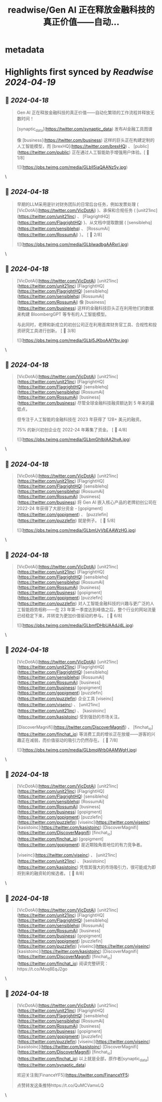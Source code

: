 :PROPERTIES:
:title: readwise/Gen AI 正在释放金融科技的真正价值——自动...
:END:


* metadata
:PROPERTIES:
:author: [[FinanceYF5 on Twitter]]
:full-title: "Gen AI 正在释放金融科技的真正价值——自动..."
:category: [[tweets]]
:url: https://twitter.com/FinanceYF5/status/1780863181214404698
:image-url: https://pbs.twimg.com/profile_images/1666998690937192448/ryhXQzH4.jpg
:END:

* Highlights first synced by [[Readwise]] [[2024-04-19]]
** 📌 [[2024-04-18]]
#+BEGIN_QUOTE
Gen AI 正在释放金融科技的真正价值——自动化繁琐的工作流程并释放无数时间！ 
 
[synaptic_data](https://twitter.com/synaptic_data) 发布AI金融工具图谱

像 [business](https://twitter.com/business) 这样的巨头正在构建定制的人工智能模型，而 [brexHQ](https://twitter.com/brexHQ) 、 [public](https://twitter.com/public) 正在通过人工智能助手增强用户体验。[ 🧵 1/8] 

![](https://pbs.twimg.com/media/GLbll5iaQAANz5y.jpg) 
#+END_QUOTE\
** 📌 [[2024-04-18]]
#+BEGIN_QUOTE
早期的LLM采用是针对财务团队的日常后台任务，例如发票处理 ( [VicDotAi](https://twitter.com/VicDotAi) )、承保和合规任务 ( [unit21inc](https://twitter.com/unit21inc) 、 [FlagrightHQ](https://twitter.com/FlagrightHQ) )、从文档中提取数据 ( [sensiblehq](https://twitter.com/sensiblehq) 、 [RossumAi](https://twitter.com/RossumAi) ）。 [ 🧵  2/8] 

![](https://pbs.twimg.com/media/GLblwadbgAARxrl.jpg) 
#+END_QUOTE\
** 📌 [[2024-04-18]]
#+BEGIN_QUOTE
[VicDotAi](https://twitter.com/VicDotAi) [unit21inc](https://twitter.com/unit21inc) [FlagrightHQ](https://twitter.com/FlagrightHQ) [sensiblehq](https://twitter.com/sensiblehq) [RossumAi](https://twitter.com/RossumAi) 像 [business](https://twitter.com/business) 这样的金融科技巨头正在利用他们的数据来构建 BloombergGPT 等专有的人工智能模型。

与此同时，老牌和新成立的初创公司正在利用首席财务官工具、合规性和投资研究工具进行创新。 [ 🧵  3/8] 

![](https://pbs.twimg.com/media/GLbl5JKboAAIYbv.jpg) 
#+END_QUOTE\
** 📌 [[2024-04-18]]
#+BEGIN_QUOTE
[VicDotAi](https://twitter.com/VicDotAi) [unit21inc](https://twitter.com/unit21inc) [FlagrightHQ](https://twitter.com/FlagrightHQ) [sensiblehq](https://twitter.com/sensiblehq) [RossumAi](https://twitter.com/RossumAi) [business](https://twitter.com/business) 尽管全球金融科技融资额达到 5 年来的最低点，

但专注于人工智能的金融科技在 2023 年获得了 12B+ 美元的融资。

 75% 的新兴初创企业在 2022-24 年筹集了资金。 [ 🧵  4/8] 

![](https://pbs.twimg.com/media/GLbmGhIbIAA2hvA.jpg) 
#+END_QUOTE\
** 📌 [[2024-04-18]]
#+BEGIN_QUOTE
[VicDotAi](https://twitter.com/VicDotAi) [unit21inc](https://twitter.com/unit21inc) [FlagrightHQ](https://twitter.com/FlagrightHQ) [sensiblehq](https://twitter.com/sensiblehq) [RossumAi](https://twitter.com/RossumAi) [business](https://twitter.com/business) 将 Gen AI 嵌入核心产品的老牌初创公司在 2022-24 年获得了大部分资金 - [gopigment](https://twitter.com/gopigment) 、 [puzzlefin](https://twitter.com/puzzlefin) 就是例子。 [ 🧵  5/8] 

![](https://pbs.twimg.com/media/GLbmUyVbEAAWzHG.jpg) 
#+END_QUOTE\
** 📌 [[2024-04-18]]
#+BEGIN_QUOTE
[VicDotAi](https://twitter.com/VicDotAi) [unit21inc](https://twitter.com/unit21inc) [FlagrightHQ](https://twitter.com/FlagrightHQ) [sensiblehq](https://twitter.com/sensiblehq) [RossumAi](https://twitter.com/RossumAi) [business](https://twitter.com/business) [gopigment](https://twitter.com/gopigment) [puzzlefin](https://twitter.com/puzzlefin) 对人工智能金融科技的兴趣与更广泛的人工智能趋势相称——在 23 年第一季度达到峰值之后，整个行业的网站流量已经稳定下来，并转变为更加价值驱动的参与。 [ 🧵  6/8] 

![](https://pbs.twimg.com/media/GLbmfDHbUAAdJ4L.jpg) 
#+END_QUOTE\
** 📌 [[2024-04-18]]
#+BEGIN_QUOTE
[VicDotAi](https://twitter.com/VicDotAi) [unit21inc](https://twitter.com/unit21inc) [FlagrightHQ](https://twitter.com/FlagrightHQ) [sensiblehq](https://twitter.com/sensiblehq) [RossumAi](https://twitter.com/RossumAi) [business](https://twitter.com/business) [gopigment](https://twitter.com/gopigment) [puzzlefin](https://twitter.com/puzzlefin) 企业工具 [viseinc](https://twitter.com/viseinc) 、 [unit21inc](https://twitter.com/unit21inc) 、 [kasistoinc](https://twitter.com/kasistoinc) 受到强劲的市场关注。 

[DiscoverMagnifi](https://twitter.com/DiscoverMagnifi) 、 [finchat_io](https://twitter.com/finchat_io) 等消费工具的增长正在放缓——游客的兴趣正在减弱，而价值驱动的吸引力仍然存在。 [ 🧵 7/8] 

![](https://pbs.twimg.com/media/GLbmqWrb0AAMWgH.jpg) 
#+END_QUOTE\
** 📌 [[2024-04-18]]
#+BEGIN_QUOTE
[VicDotAi](https://twitter.com/VicDotAi) [unit21inc](https://twitter.com/unit21inc) [FlagrightHQ](https://twitter.com/FlagrightHQ) [sensiblehq](https://twitter.com/sensiblehq) [RossumAi](https://twitter.com/RossumAi) [business](https://twitter.com/business) [gopigment](https://twitter.com/gopigment) [puzzlefin](https://twitter.com/puzzlefin) [viseinc](https://twitter.com/viseinc) [kasistoinc](https://twitter.com/kasistoinc) [DiscoverMagnifi](https://twitter.com/DiscoverMagnifi) [finchat_io](https://twitter.com/finchat_io) [gopigment](https://twitter.com/gopigment) 是近期独角兽地位的有力竞争者。 

[viseinc](https://twitter.com/viseinc) 、 [unit21inc](https://twitter.com/unit21inc) 、 [kasistoinc](https://twitter.com/kasistoinc) 凭借其强大的市场吸引力，很可能成为即将到来的融资轮的候选者。 [ 🧵  8/8] 
#+END_QUOTE\
** 📌 [[2024-04-18]]
#+BEGIN_QUOTE
[VicDotAi](https://twitter.com/VicDotAi) [unit21inc](https://twitter.com/unit21inc) [FlagrightHQ](https://twitter.com/FlagrightHQ) [sensiblehq](https://twitter.com/sensiblehq) [RossumAi](https://twitter.com/RossumAi) [business](https://twitter.com/business) [gopigment](https://twitter.com/gopigment) [puzzlefin](https://twitter.com/puzzlefin) [viseinc](https://twitter.com/viseinc) [kasistoinc](https://twitter.com/kasistoinc) [DiscoverMagnifi](https://twitter.com/DiscoverMagnifi) [finchat_io](https://twitter.com/finchat_io) 阅读完整研究：https://t.co/Moq8EqJ2go 
#+END_QUOTE\
** 📌 [[2024-04-18]]
#+BEGIN_QUOTE
[VicDotAi](https://twitter.com/VicDotAi) [unit21inc](https://twitter.com/unit21inc) [FlagrightHQ](https://twitter.com/FlagrightHQ) [sensiblehq](https://twitter.com/sensiblehq) [RossumAi](https://twitter.com/RossumAi) [business](https://twitter.com/business) [gopigment](https://twitter.com/gopigment) [puzzlefin](https://twitter.com/puzzlefin) [viseinc](https://twitter.com/viseinc) [kasistoinc](https://twitter.com/kasistoinc) [DiscoverMagnifi](https://twitter.com/DiscoverMagnifi) [finchat_io](https://twitter.com/finchat_io) 以上就是全部，原作者[synaptic_data](https://twitter.com/synaptic_data)

欢迎关注我[FinanceYF5](https://twitter.com/FinanceYF5)

点赞转发这条推特https://t.co/QuMCVamxLQ 
#+END_QUOTE\